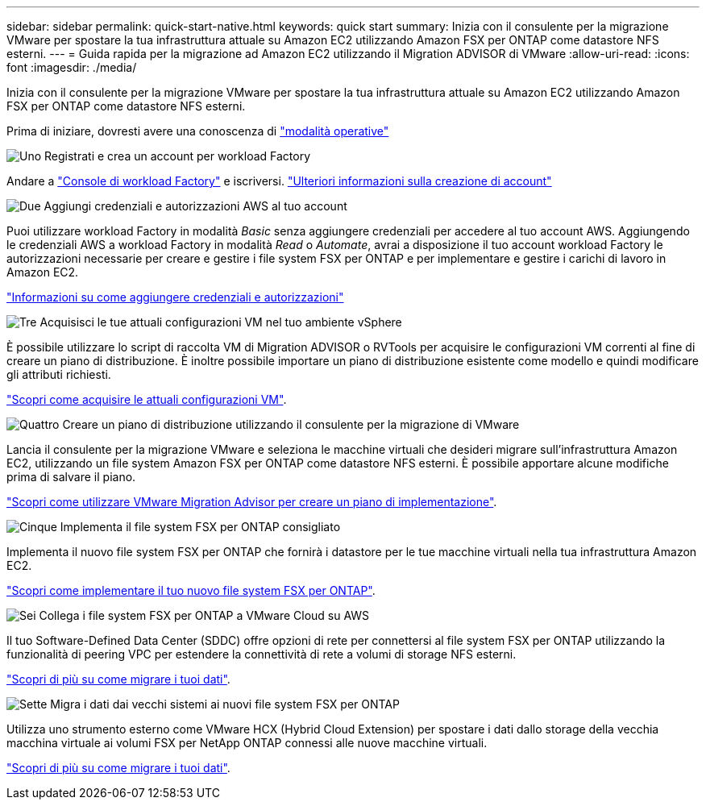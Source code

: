 ---
sidebar: sidebar 
permalink: quick-start-native.html 
keywords: quick start 
summary: Inizia con il consulente per la migrazione VMware per spostare la tua infrastruttura attuale su Amazon EC2 utilizzando Amazon FSX per ONTAP come datastore NFS esterni. 
---
= Guida rapida per la migrazione ad Amazon EC2 utilizzando il Migration ADVISOR di VMware
:allow-uri-read: 
:icons: font
:imagesdir: ./media/


[role="lead"]
Inizia con il consulente per la migrazione VMware per spostare la tua infrastruttura attuale su Amazon EC2 utilizzando Amazon FSX per ONTAP come datastore NFS esterni.

Prima di iniziare, dovresti avere una conoscenza di https://docs.netapp.com/us-en/workload-setup-admin/operational-modes.html["modalità operative"^]

.image:https://raw.githubusercontent.com/NetAppDocs/common/main/media/number-1.png["Uno"] Registrati e crea un account per workload Factory
[role="quick-margin-para"]
Andare a https://console.workloads.netapp.com["Console di workload Factory"^] e iscriversi. https://docs.netapp.com/us-en/workload-setup-admin/sign-up-saas.html["Ulteriori informazioni sulla creazione di account"]

.image:https://raw.githubusercontent.com/NetAppDocs/common/main/media/number-2.png["Due"] Aggiungi credenziali e autorizzazioni AWS al tuo account
[role="quick-margin-para"]
Puoi utilizzare workload Factory in modalità _Basic_ senza aggiungere credenziali per accedere al tuo account AWS. Aggiungendo le credenziali AWS a workload Factory in modalità _Read_ o _Automate_, avrai a disposizione il tuo account workload Factory le autorizzazioni necessarie per creare e gestire i file system FSX per ONTAP e per implementare e gestire i carichi di lavoro in Amazon EC2.

[role="quick-margin-para"]
https://docs.netapp.com/us-en/workload-setup-admin/add-credentials.html["Informazioni su come aggiungere credenziali e autorizzazioni"^]

.image:https://raw.githubusercontent.com/NetAppDocs/common/main/media/number-3.png["Tre"] Acquisisci le tue attuali configurazioni VM nel tuo ambiente vSphere
[role="quick-margin-para"]
È possibile utilizzare lo script di raccolta VM di Migration ADVISOR o RVTools per acquisire le configurazioni VM correnti al fine di creare un piano di distribuzione. È inoltre possibile importare un piano di distribuzione esistente come modello e quindi modificare gli attributi richiesti.

[role="quick-margin-para"]
link:capture-vm-configurations-native.html["Scopri come acquisire le attuali configurazioni VM"].

.image:https://raw.githubusercontent.com/NetAppDocs/common/main/media/number-4.png["Quattro"] Creare un piano di distribuzione utilizzando il consulente per la migrazione di VMware
[role="quick-margin-para"]
Lancia il consulente per la migrazione VMware e seleziona le macchine virtuali che desideri migrare sull'infrastruttura Amazon EC2, utilizzando un file system Amazon FSX per ONTAP come datastore NFS esterni. È possibile apportare alcune modifiche prima di salvare il piano.

[role="quick-margin-para"]
link:launch-onboarding-advisor-native.html["Scopri come utilizzare VMware Migration Advisor per creare un piano di implementazione"].

.image:https://raw.githubusercontent.com/NetAppDocs/common/main/media/number-5.png["Cinque"] Implementa il file system FSX per ONTAP consigliato
[role="quick-margin-para"]
Implementa il nuovo file system FSX per ONTAP che fornirà i datastore per le tue macchine virtuali nella tua infrastruttura Amazon EC2.

[role="quick-margin-para"]
link:deploy-fsx-file-system.html["Scopri come implementare il tuo nuovo file system FSX per ONTAP"].

.image:https://raw.githubusercontent.com/NetAppDocs/common/main/media/number-6.png["Sei"] Collega i file system FSX per ONTAP a VMware Cloud su AWS
[role="quick-margin-para"]
Il tuo Software-Defined Data Center (SDDC) offre opzioni di rete per connettersi al file system FSX per ONTAP utilizzando la funzionalità di peering VPC per estendere la connettività di rete a volumi di storage NFS esterni.

[role="quick-margin-para"]
link:connect-sddc-to-fsx.html["Scopri di più su come migrare i tuoi dati"].

.image:https://raw.githubusercontent.com/NetAppDocs/common/main/media/number-7.png["Sette"] Migra i dati dai vecchi sistemi ai nuovi file system FSX per ONTAP
[role="quick-margin-para"]
Utilizza uno strumento esterno come VMware HCX (Hybrid Cloud Extension) per spostare i dati dallo storage della vecchia macchina virtuale ai volumi FSX per NetApp ONTAP connessi alle nuove macchine virtuali.

[role="quick-margin-para"]
link:migrate-data.html["Scopri di più su come migrare i tuoi dati"].
